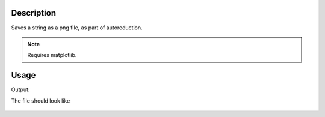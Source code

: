 .. algorithm::

.. summary::

.. relatedalgorithms::

.. properties::

Description
-----------

Saves a string as a png file, as part of autoreduction.


.. Note::

 Requires matplotlib.
 

Usage
-----

.. testcode:: StringToPng

    #write to a file
    try:
        import mantid
        filename=mantid.config.getString("defaultsave.directory")+"StringToPngTest.png"
        StringToPng("This is a string\nAnd this is a second line",OutputFilename=filename)
    except:
        pass
          
.. testcleanup:: StringToPng

   import os,mantid   
   filename=mantid.config.getString("defaultsave.directory")+"StringToPngTest.png"
   if os.path.isfile(filename):
       os.remove(filename)

Output:

.. testoutput:: StringToPng

    

The file should look like

.. figure:: /images/StringToPngTest.png
   :alt: StringToPngTest.png


.. categories::

.. sourcelink::
